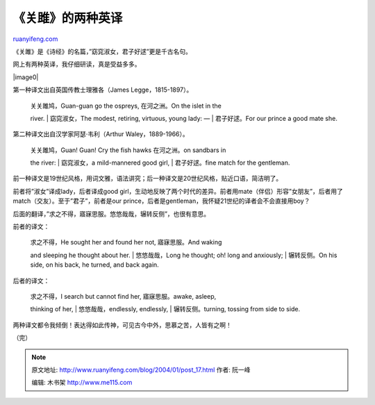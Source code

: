 .. _200401_post_17:

《关雎》的两种英译
=====================================

`ruanyifeng.com <http://www.ruanyifeng.com/blog/2004/01/post_17.html>`__

《关雎》是《诗经》的名篇，”窈窕淑女，君子好逑”更是千古名句。

网上有两种英译，我仔细研读，真是受益多多。

|image0|

第一种译文出自英国传教士理雅各（James Legge，1815-1897）。

    | 关关雎鸠，Guan-guan go the ospreys, 在河之洲。On the islet in the
    river.
    |  窈窕淑女，The modest, retiring, virtuous, young lady: —
    |  君子好逑。For our prince a good mate she.

第二种译文出自汉学家阿瑟·韦利（Arthur Waley，1889-1966）。

    | 关关雎鸠，Guan! Guan! Cry the fish hawks 在河之洲。on sandbars in
    the river:
    |  窈窕淑女，a mild-mannered good girl,
    |  君子好逑。fine match for the gentleman.

前一种译文是19世纪风格，用词文雅，语法讲究；后一种译文是20世纪风格，贴近口语，简洁明了。

前者将”淑女”译成lady，后者译成good
girl，生动地反映了两个时代的差异。前者用mate（伴侣）形容”女朋友”，后者用了match（交友）。至于”君子”，前者是our
prince，后者是gentleman，我怀疑21世纪的译者会不会直接用boy？

后面的翻译，”求之不得，寤寐思服。悠悠哉哉，辗转反侧”，也很有意思。

前者的译文：

    | 求之不得，He sought her and found her not, 寤寐思服。And waking
    and sleeping he thought about her.
    |  悠悠哉哉，Long he thought; oh! long and anxiously;
    |  辗转反侧。On his side, on his back, he turned, and back again.

后者的译文：

    | 求之不得，I search but cannot find her, 寤寐思服。awake, asleep,
    thinking of her,
    |  悠悠哉哉，endlessly, endlessly,
    |  辗转反侧。turning, tossing from side to side.

两种译文都令我倾倒！表达得如此传神，可见古今中外，思慕之苦，人皆有之啊！

| （完）

.. note::
    原文地址: http://www.ruanyifeng.com/blog/2004/01/post_17.html 
    作者: 阮一峰 

    编辑: 木书架 http://www.me115.com